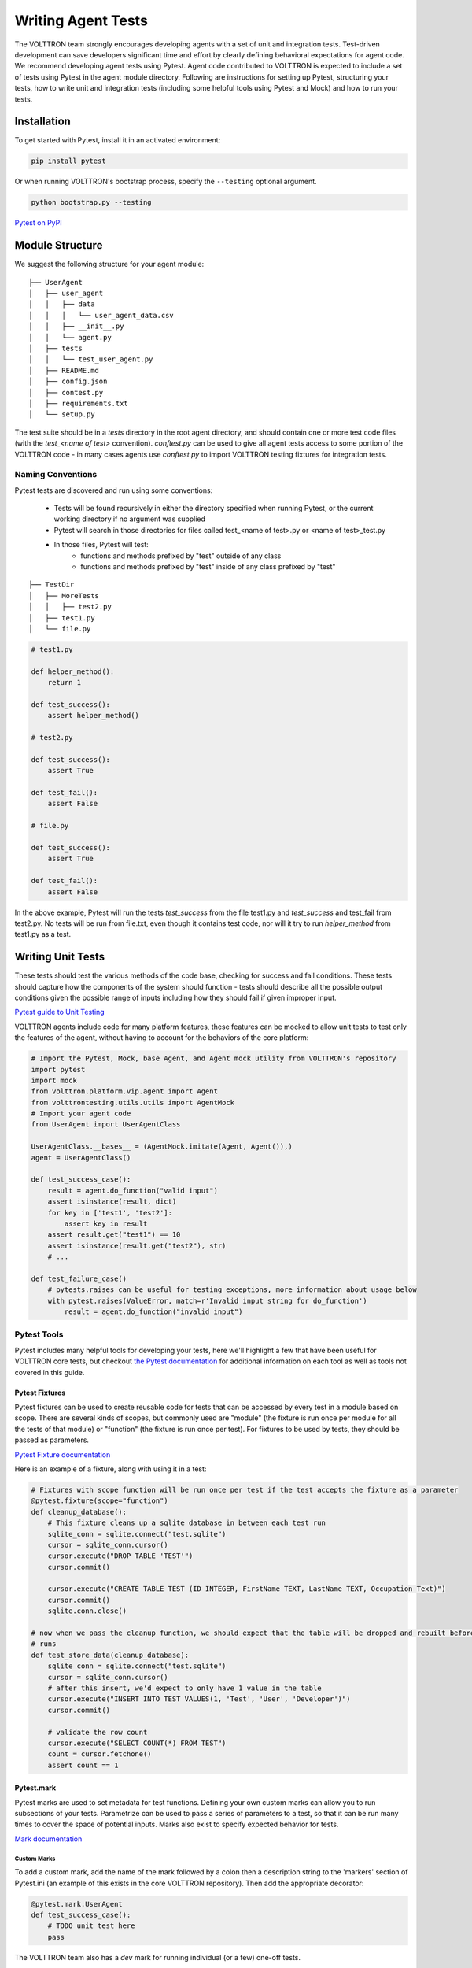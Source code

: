 .. _Writing-Agent-Tests:

===================
Writing Agent Tests
===================

The VOLTTRON team strongly encourages developing agents with a set of unit and integration tests.  Test-driven
development can save developers significant time and effort by clearly defining behavioral expectations for agent code.
We recommend developing agent tests using Pytest.  Agent code contributed to VOLTTRON is expected to include a set of
tests using Pytest in the agent module directory.  Following are instructions for setting up Pytest, structuring your
tests, how to write unit and integration tests (including some helpful tools using Pytest and Mock) and how to run your
tests.


Installation
============

To get started with Pytest, install it in an activated environment:

.. code-block:: bash

    pip install pytest

Or when running VOLTTRON's bootstrap process, specify the ``--testing`` optional argument.

.. code-block:: bash

    python bootstrap.py --testing

`Pytest on PyPI <https://pypi.org/project/pytest/>`_


Module Structure
================

We suggest the following structure for your agent module:

::

    ├── UserAgent
    │   ├── user_agent
    │   │   ├── data
    │   │   │   └── user_agent_data.csv
    │   │   ├── __init__.py
    │   │   └── agent.py
    │   ├── tests
    │   │   └── test_user_agent.py
    │   ├── README.md
    │   ├── config.json
    │   ├── contest.py
    │   ├── requirements.txt
    │   └── setup.py

The test suite should be in a `tests` directory in the root agent directory, and should contain one or more
test code files (with the `test_<name of test>` convention). `conftest.py` can be used to give all agent tests
access to some portion of the VOLTTRON code -  in many cases agents use `conftest.py` to import VOLTTRON testing
fixtures for integration tests.


Naming Conventions
------------------

Pytest tests are discovered and run using some conventions:

    * Tests will be found recursively in either the directory specified when running Pytest, or the current
      working directory if no argument was supplied
    * Pytest will search in those directories for files called test_<name of test>.py or <name of test>_test.py
    * In those files, Pytest will test:
        * functions and methods prefixed by "test" outside of any class
        * functions and methods prefixed by "test" inside of any class prefixed by "test"

::

    ├── TestDir
    │   ├── MoreTests
    │   │   ├── test2.py
    │   ├── test1.py
    │   └── file.py

.. code-block:: python

    # test1.py

    def helper_method():
        return 1

    def test_success():
        assert helper_method()

    # test2.py

    def test_success():
        assert True

    def test_fail():
        assert False

    # file.py

    def test_success():
        assert True

    def test_fail():
        assert False

In the above example, Pytest will run the tests `test_success` from the file test1.py and `test_success` and test_fail
from test2.py.  No tests will be run from file.txt, even though it contains test code, nor will it try to run
`helper_method` from test1.py as a test.


Writing Unit Tests
==================

These tests should test the various methods of the code base, checking for success and fail conditions.  These tests
should capture how the components of the system should function - tests should describe all the possible output
conditions given the possible range of inputs including how they should fail if given improper input.

`Pytest guide to Unit Testing <https://docs.python-guide.org/writing/tests/#unittest>`_

VOLTTRON agents include code for many platform features, these features can be mocked to allow unit tests to test only
the features of the agent, without having to account for the behaviors of the core platform:

.. code-block:: python

    # Import the Pytest, Mock, base Agent, and Agent mock utility from VOLTTRON's repository
    import pytest
    import mock
    from volttron.platform.vip.agent import Agent
    from volttrontesting.utils.utils import AgentMock
    # Import your agent code
    from UserAgent import UserAgentClass

    UserAgentClass.__bases__ = (AgentMock.imitate(Agent, Agent()),)
    agent = UserAgentClass()

    def test_success_case():
        result = agent.do_function("valid input")
        assert isinstance(result, dict)
        for key in ['test1', 'test2']:
            assert key in result
        assert result.get("test1") == 10
        assert isinstance(result.get("test2"), str)
        # ...

    def test_failure_case()
        # pytests.raises can be useful for testing exceptions, more information about usage below
        with pytest.raises(ValueError, match=r'Invalid input string for do_function')
            result = agent.do_function("invalid input")


Pytest Tools
------------

Pytest includes many helpful tools for developing your tests, here we'll highlight a few that have been useful for
VOLTTRON core tests, but checkout `the Pytest documentation <https://docs.pytest.org/>`_ for additional information on
each tool as well as tools not covered in this guide.


Pytest Fixtures
^^^^^^^^^^^^^^^

Pytest fixtures can be used to create reusable code for tests that can be accessed by every test in a module based on
scope.  There are several kinds of scopes, but commonly used are "module" (the fixture is run once per module for all
the tests of that module) or "function" (the fixture is run once per test).  For fixtures to be used by tests, they
should be passed as parameters.

`Pytest Fixture documentation <https://docs.pytest.org/en/latest/fixture.html>`_

Here is an example of a fixture, along with using it in a test:

.. code-block:: python

    # Fixtures with scope function will be run once per test if the test accepts the fixture as a parameter
    @pytest.fixture(scope="function")
    def cleanup_database():
        # This fixture cleans up a sqlite database in between each test run
        sqlite_conn = sqlite.connect("test.sqlite")
        cursor = sqlite_conn.cursor()
        cursor.execute("DROP TABLE 'TEST'")
        cursor.commit()

        cursor.execute("CREATE TABLE TEST (ID INTEGER, FirstName TEXT, LastName TEXT, Occupation Text)")
        cursor.commit()
        sqlite.conn.close()

    # now when we pass the cleanup function, we should expect that the table will be dropped and rebuilt before the test
    # runs
    def test_store_data(cleanup_database):
        sqlite_conn = sqlite.connect("test.sqlite")
        cursor = sqlite_conn.cursor()
        # after this insert, we'd expect to only have 1 value in the table
        cursor.execute("INSERT INTO TEST VALUES(1, 'Test', 'User', 'Developer')")
        cursor.commit()

        # validate the row count
        cursor.execute("SELECT COUNT(*) FROM TEST")
        count = cursor.fetchone()
        assert count == 1


Pytest.mark
^^^^^^^^^^^

Pytest marks are used to set metadata for test functions. Defining your own custom marks can allow you to run
subsections of your tests.  Parametrize can be used to pass a series of parameters to a test, so that it can be run
many times to cover the space of potential inputs.  Marks also exist to specify expected behavior for tests.

`Mark documentation <https://docs.pytest.org/en/latest/mark.html>`_


Custom Marks
""""""""""""

To add a custom mark, add the name of the mark followed by a colon then a description string to the 'markers' section
of Pytest.ini (an example of this exists in the core VOLTTRON repository).  Then add the appropriate decorator:

.. code-block:: python

    @pytest.mark.UserAgent
    def test_success_case():
        # TODO unit test here
        pass

The VOLTTRON team also has a `dev` mark for running individual (or a few) one-off tests.

.. code-block:: python

    @pytest.mark.dev
    @pytest.mark.UserAgent
    def test_success_case():
        # TODO unit test here
        pass


Parametrize
"""""""""""

Parametrize will allow tests to be run with a variety of parameters.  Add the parametrize decorator, and for parameters
include a list of parameter names matching the test parameter names as a comma-delimited string followed by a list of
tuples containing parameters for each test.

`Parametrize docs <https://docs.pytest.org/en/latest/parametrize.html>`_

.. code-block:: python

    @pytest.mark.parametrize("param1,param2,param3", [(1, 2, 3), (-1, 0, "")])
    def test_user_agent(param1, param2, param3):
        # TODO unit test here
        pass


Skip, skipif, and xfail
"""""""""""""""""""""""

The `skip` mark can be used to skip a test for any reason every time the test suite is run:

.. code-block:: python

    # This test will be skipped!
    @pytest.mark.skip
    def test_user_agent():
        # TODO unit test here
        pass

The `skipif` mark can be used to skip a test based on some condition:

.. code-block:: python

    # This test will be skipped if RabbitMQ hasn't been set up yet!
    @pytest.mark.skipif(not isRabbitMQInstalled)
    def test_user_agent():
        # TODO unit test here
        pass

The `xfail` mark can be used to run a test, but to show that the test is currently expected to fail

.. code-block:: python

    # This test will fail, but will not cause the module tests to be considered failing!
    @pytest.mark.xfail
    def test_user_agent():
        # TODO unit test here
        assert False

`Skip, skipif, and xfail docs <https://docs.pytest.org/en/documentation-restructure/how-to/skipping.html>`_


Mock
----

Mock allows a user to replace the behavior of dependencies with a user specified behavior.  This is useful for replacing
VOLTTRON platform behavior, remote API behavior, modules, etc. where using them in unit or integration tests is
impractical or impossible.

`Mock documentation <https://docs.pytest.org/en/latest/monkeypatch.html>`_

.. code-block:: python

    class UserAgent()

        def __init__():
            # Code here

        def get_remote_data()
            response = self._get_data_from_remote()
            return "Remote response: {}".format(response)

        # it can be useful to create private functions for use with mock for things like making web requests
        def _get_data_from_remote():
            url = "test.com/test1"
            headers = {}
            return requests.get(url, headers)

    # ~~~~~~~~~~~~~~~~~~~~~~~~~~~~~~~~~~~~~~~~~~~~~~~~~~~~

    import pytest
    import mock

    def get_mock_response():
        return "test response"

    # here we're mocking the UserAgent's _get_data_from_remote method and replacing it with our get_mock_response method
    # to feed our test some fake remote data
    @mock.patch.object(UserAgent, '_get_data_from_remote', get_mock_response)
    def test_get_remote_data():
           assert UserAgent.get_remote_Data() == "Remote response: test response"


Writing Integration Tests
=========================

Integration tests are useful for testing the faults that occur between integrated units.  In the context of VOLTTRON
agents, integration tests should test the interactions between the agent, the platform, and other agents installed on
the platform that would interface with the agent.  It is typical for integration tests to test configuration, behavior
and content of RPC calls and agent Pub/Sub, the agent subsystems, etc.

`Pytest best practices for Integration Testing <https://docs.pytest.org/en/latest/goodpractices.html>`_

The `Volttrontesting` directory includes several helpful fixtures for your tests. Including the following line at the
top of your tests, or in `conftest.py`, will allow you to utilize the platform wrapper fixtures, and more.

.. code-block:: python

    from volttrontesting.fixtures.volttron_platform_fixtures import *

Here is an example success case integration test:

.. code-block:: python

    import pytest
    import mock
    from volttrontesting.fixtures.volttron_platform_fixtures import *

    # If the test requires user specified values, setting environment variables or having settings files is recommended
    API_KEY = os.environ.get('API_KEY')

    # request object is a pytest object for managing the context of the test
    @pytest.fixture(scope="module")
    def Weather(request, volttron_instance):
        config = {
            "API_KEY": API_KEY
        }
        # using the volttron_instance fixture (passed in by volttrontesting fixtures), we can install an agent
        # on the platform to test against
        agent = volttron_instance.install_agent(
            vip_identity=identity,
            agent_dir=source,
            start=False,
            config_file=config)

        volttron_instance.start_agent(agent)
        gevent.sleep(3)

        def stop_agent():
            print("stopping weather service")
            if volttron_instance.is_running():
                volttron_instance.stop_agent(agent)
        # here we used the passed request object to add something to happen when the test is finished
        request.addfinalizer(stop_agent)
        return agent, identity

    # Here we create a really simple agent which has only the core functionality, which we can use for Pub/Sub
    # or JSON/RPC
    @pytest.fixture(scope="module")
    def query_agent(request, volttron_instance):
        # Create the simple agent
        agent = volttron_instance.build_agent()

        def stop_agent():
            print("In teardown method of query_agent")
            agent.core.stop()

        request.addfinalizer(stop_agent)
        return agent

    # pass the 2 fixtures to our test, then we can run the test
    def test_weather_success(Weather, query_agent):
        query_data = query_agent.vip.rpc.call(identity, 'get_current_weather', locations).get(timeout=30)
        assert query_data.get("weather_results") = "Its sunny today!"

For more integration test examples, it is recommended to take a look at some of the VOLTTRON core agents, such as
historian agents and weather service agents.


Running your Tests and Debugging
================================

Pytest can be run from the command line to run a test module.

.. code-block:: bash

    pytest <path to module to be tested>

If using marks, you can add ``-m <mark>`` to specify your testing subset, and -s can be used to suppress standard
output.  For more information about optional arguments you can type `pytest --help` into your command line interface to
see the full list of options.

Testing output should look something like this:

.. code-block:: console

    (volttron) <user>@<host>:~/volttron$ pytest services/core/SQLHistorian/
    ======================================================== test session starts =========================================================
    platform linux -- Python 3.6.9, pytest-5.4.1, py-1.8.1, pluggy-0.13.1 -- /home/<user>/volttron/env/bin/python
    cachedir: .pytest_cache
    rootdir: /home/<user>/volttron, inifile: pytest.ini
    plugins: timeout-1.3.4
    timeout: 240.0s
    timeout method: signal
    timeout func_only: False
    collected 2 items

    services/core/SQLHistorian/tests/test_sqlitehistorian.py::test_sqlite_timeout[volttron_3-volttron_instance0] ERROR             [ 50%]
    services/core/SQLHistorian/tests/test_sqlitehistorian.py::test_sqlite_timeout[volttron_3-volttron_instance1] PASSED            [100%]

    =============================================================== ERRORS ===============================================================
    ________________________________ ERROR at setup of test_sqlite_timeout[volttron_3-volttron_instance0] ________________________________

    request = <SubRequest 'volttron_instance' for <Function test_sqlite_timeout[volttron_3-volttron_instance0]>>, kwargs = {}
    address = 'tcp://127.0.0.113:5846'

        @pytest.fixture(scope="module",
                        params=[
                            dict(messagebus='zmq', ssl_auth=False),
                            pytest.param(dict(messagebus='rmq', ssl_auth=True), marks=rmq_skipif),
                        ])
        def volttron_instance(request, **kwargs):
            """Fixture that returns a single instance of volttron platform for testing

            @param request: pytest request object
            @return: volttron platform instance
            """
            address = kwargs.pop("vip_address", get_rand_vip())
            wrapper = build_wrapper(address,
                                    messagebus=request.param['messagebus'],
                                    ssl_auth=request.param['ssl_auth'],
    >                               **kwargs)

    address    = 'tcp://127.0.0.113:5846'
    kwargs     = {}
    request    = <SubRequest 'volttron_instance' for <Function test_sqlite_timeout[volttron_3-volttron_instance0]>>

    volttrontesting/fixtures/volttron_platform_fixtures.py:106:


Running Tests Via PyCharm
-------------------------

To run our Pytests using PyCharm, we'll need to create a run configuration.  To do so, select "edit configurations" from
the "Run" menu (or if using the toolbar UI element you can click on the run configurations dropdown to select "edit
configurations").  Use the plus symbol at the top right of the pop-up menu, scroll to "Python Tests" and expand this
menu and select "pytest".  This will create a run configuration, which will then need to be filled out. We recommend the
following in general:

    * Set the "Script Path" radio and fill the form with the path to your module. Pytest will run any tests in that
      module using the discovery process described above (and any marks if specified)
    * In the interpreter dropdown, select the VOLTTRON virtual environment - this will likely be your project default
    * Set the working directory to the VOLTTRON root directory
    * Add any environment variables - For debugging, add variable "DEBUG_MODE" = True or "DEBUG" 1
    * Add any optional arguments (-s will prevent standard output from being displayed in the console window, -m is used
      to specify a mark)

.. image:: files/run_configuration.png

`PyCharm testing instructions <https://www.jetbrains.com/help/pycharm/run-debug-configuration-py-test.html>`_

----

`More information on testing in Python <https://realpython.com/python-testing/>`_
